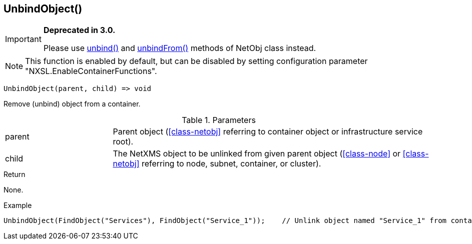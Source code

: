 [.nxsl-function]
[[func-unbindobject]]
== UnbindObject()

****
[IMPORTANT]
====
*Deprecated in 3.0.*

Please use  <<class-netobj-unbind,unbind()>> and <<class-netobj-unbindfrom,unbindFrom()>> methods of NetObj class instead.
====
****

NOTE: This function is enabled by default, but can be disabled by setting configuration parameter "NXSL.EnableContainerFunctions".

[source,c]
----
UnbindObject(parent, child) => void
----

Remove (unbind) object from a container.

.Parameters
[cols="1,3" grid="none", frame="none"]
|===
|parent|Parent object (<<class-netobj>> referring to container object or infrastructure service root).
|child|The NetXMS object to be unlinked from given parent object (<<class-node>> or <<class-netobj>> referring to node, subnet, container, or cluster).
|===

.Return
None.

.Example
[.source]
....
UnbindObject(FindObject("Services"), FindObject("Service_1"));    // Unlink object named "Service_1" from container "Services"
....

